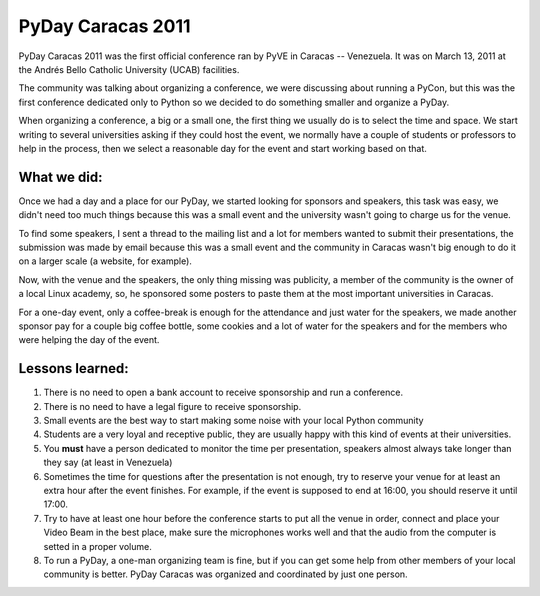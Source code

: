 PyDay Caracas 2011
==================

PyDay Caracas 2011 was the first official conference 
ran by PyVE in Caracas -- Venezuela. It was on March 13,
2011 at the Andrés Bello Catholic University (UCAB) 
facilities.

The community was talking about organizing a conference,
we were discussing about running a PyCon, but this was
the first conference dedicated only to Python so we decided
to do something smaller and organize a PyDay.

When organizing a conference, a big or a small one, the first
thing we usually do is to select the time and space. We start
writing to several universities asking if they could host the
event, we normally have a couple of students or professors
to help in the process, then we select a reasonable day for
the event and start working based on that.

What we did:
------------

Once we had a day and a place for our PyDay,
we started looking for sponsors and speakers, 
this task was easy, we didn't need too much 
things because this was a small event and the
university wasn't going to charge us for the venue.

To find some speakers, I sent a thread to the mailing list
and a lot for members wanted to submit their presentations,
the submission was made by email because this was a small event
and the community in Caracas wasn't big enough to do it
on a larger scale (a website, for example).

Now, with the venue and the speakers, the only thing missing
was publicity, a member of the community is the owner of
a local Linux academy, so, he sponsored some posters to
paste them at the most important universities in Caracas.

For a one-day event, only a coffee-break is enough for
the attendance and just water for the speakers, we made
another sponsor pay for a couple big coffee bottle, some 
cookies and a lot of water for the speakers and for the
members who were helping the day of the event.

Lessons learned:
----------------

1. There is no need to open a bank account to
   receive sponsorship and run a conference.
2. There is no need to have a legal figure
   to receive sponsorship.
3. Small events are the best way to start making
   some noise with your local Python community
4. Students are a very loyal and receptive public,
   they are usually happy with this kind of events
   at their universities.
5. You **must** have a person dedicated to monitor the time
   per presentation, speakers almost always take longer
   than they say (at least in Venezuela)
6. Sometimes the time for questions after the presentation
   is not enough, try to reserve your venue for at least
   an extra hour after the event finishes. For example, 
   if the event is supposed to end at 16:00, you should reserve
   it until 17:00.
7. Try to have at least one hour before the conference starts
   to put all the venue in order, connect and place your
   Video Beam in the best place, make sure the microphones
   works well and that the audio from the computer is setted in a proper
   volume.
8. To run a PyDay, a one-man organizing team is fine, but if you can get
   some help from other members of your local community is better. PyDay Caracas
   was organized and coordinated by just one person.
